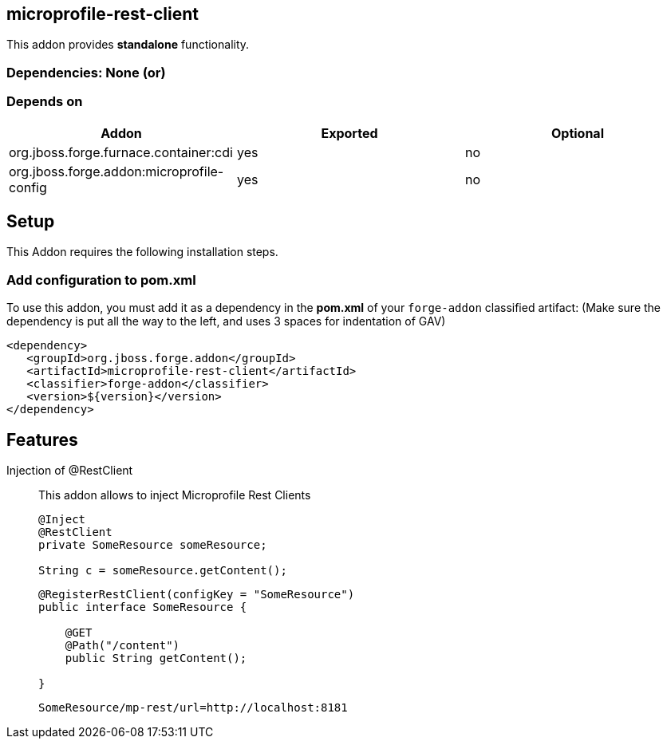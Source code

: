 == microprofile-rest-client
:idprefix: id_ 
This addon provides *standalone* functionality.
        
=== Dependencies: None (or)
=== Depends on
[options="header"]
|===
|Addon |Exported |Optional
|org.jboss.forge.furnace.container:cdi
|yes
|no
|org.jboss.forge.addon:microprofile-config
|yes
|no
|===

== Setup

This Addon requires the following installation steps.

=== Add configuration to pom.xml 

To use this addon, you must add it as a dependency in the *pom.xml* of your `forge-addon` classified artifact:
(Make sure the dependency is put all the way to the left, and uses 3 spaces for indentation of GAV)
[source,xml]
----
<dependency>
   <groupId>org.jboss.forge.addon</groupId>
   <artifactId>microprofile-rest-client</artifactId>
   <classifier>forge-addon</classifier>
   <version>${version}</version>
</dependency>
----
== Features
Injection of @RestClient:: 
This addon allows to inject Microprofile Rest Clients
+
[source,java]
----
@Inject 
@RestClient
private SomeResource someResource;

String c = someResource.getContent();
----

+
[source,java]
----
@RegisterRestClient(configKey = "SomeResource")
public interface SomeResource {

    @GET
    @Path("/content")
    public String getContent();

}
----


+
[source]
----
SomeResource/mp-rest/url=http://localhost:8181
----
